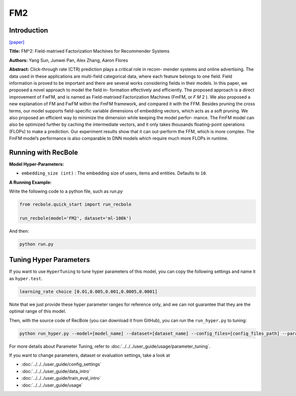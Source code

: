 FM2
===========

Introduction
---------------------

`[paper] <https://dl.acm.org/doi/10.1145/3442381.3449930>`_

**Title:** FM^2: Field-matrixed Factorization Machines for Recommender Systems

**Authors:** Yang Sun, Junwei Pan, Alex Zhang, Aaron Flores

**Abstract:** Click-through rate (CTR) prediction plays a critical role in recom-
mender systems and online advertising. The data used in these
applications are multi-field categorical data, where each feature
belongs to one field. Field information is proved to be important
and there are several works considering fields in their models. In
this paper, we proposed a novel approach to model the field in-
formation effectively and efficiently. The proposed approach is
a direct improvement of FwFM, and is named as Field-matrixed
Factorization Machines (FmFM, or 𝐹 𝑀 2 ). We also proposed a new
explanation of FM and FwFM within the FmFM framework, and
compared it with the FFM. Besides pruning the cross terms, our
model supports field-specific variable dimensions of embedding
vectors, which acts as a soft pruning. We also proposed an efficient
way to minimize the dimension while keeping the model perfor-
mance. The FmFM model can also be optimized further by caching
the intermediate vectors, and it only takes thousands floating-point
operations (FLOPs) to make a prediction. Our experiment results
show that it can out-perform the FFM, which is more complex. The
FmFM model’s performance is also comparable to DNN models
which require much more FLOPs in runtime.

.. image:: ../../../asset/fm2.png
    :width: 600
    :align: center

Running with RecBole
-------------------------

**Model Hyper-Parameters:**

- ``embedding_size (int)`` : The embedding size of users, items and entities. Defaults to ``10``.

**A Running Example:**

Write the following code to a python file, such as `run.py`

.. code:: python

   from recbole.quick_start import run_recbole

   run_recbole(model='FM2', dataset='ml-100k')

And then:

.. code:: bash

   python run.py

Tuning Hyper Parameters
-------------------------

If you want to use ``HyperTuning`` to tune hyper parameters of this model, you can copy the following settings and name it as ``hyper.test``.

.. code:: bash

    learning_rate choice [0.01,0.005,0.001,0.0005,0.0001]

Note that we just provide these hyper parameter ranges for reference only, and we can not guarantee that they are the optimal range of this model.

Then, with the source code of RecBole (you can download it from GitHub), you can run the ``run_hyper.py`` to tuning:

.. code:: bash

	python run_hyper.py --model=[model_name] --dataset=[dataset_name] --config_files=[config_files_path] --params_file=hyper.test

For more details about Parameter Tuning, refer to :doc:`../../../user_guide/usage/parameter_tuning`.


If you want to change parameters, dataset or evaluation settings, take a look at

- :doc:`../../../user_guide/config_settings`
- :doc:`../../../user_guide/data_intro`
- :doc:`../../../user_guide/train_eval_intro`
- :doc:`../../../user_guide/usage`